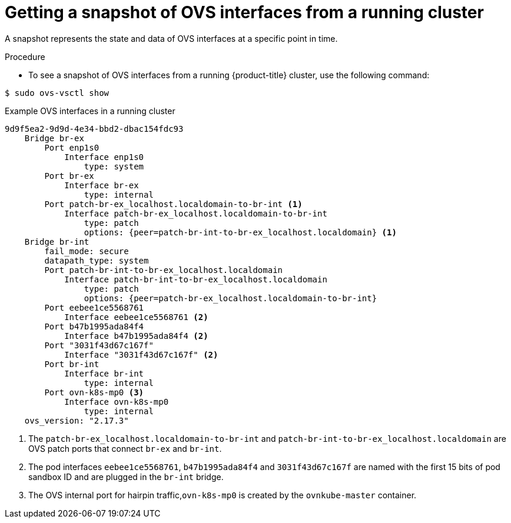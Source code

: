 // Module included in the following assemblies:
//
// * microshift_networking/microshift-networking.adoc

:_content-type: PROCEDURE
[id="microshift-OVS-snapshot_{context}"]
= Getting a snapshot of OVS interfaces from a running cluster

A snapshot represents the state and data of OVS interfaces at a specific point in time.

.Procedure

* To see a snapshot of OVS interfaces from a running {product-title} cluster, use the following command:

[source, terminal]
----
$ sudo ovs-vsctl show
----

.Example OVS interfaces in a running cluster
[source, terminal]
----
9d9f5ea2-9d9d-4e34-bbd2-dbac154fdc93
    Bridge br-ex
        Port enp1s0
            Interface enp1s0
                type: system
        Port br-ex
            Interface br-ex
                type: internal
        Port patch-br-ex_localhost.localdomain-to-br-int <1>
            Interface patch-br-ex_localhost.localdomain-to-br-int
                type: patch
                options: {peer=patch-br-int-to-br-ex_localhost.localdomain} <1>
    Bridge br-int
        fail_mode: secure
        datapath_type: system
        Port patch-br-int-to-br-ex_localhost.localdomain
            Interface patch-br-int-to-br-ex_localhost.localdomain
                type: patch
                options: {peer=patch-br-ex_localhost.localdomain-to-br-int}
        Port eebee1ce5568761
            Interface eebee1ce5568761 <2>
        Port b47b1995ada84f4
            Interface b47b1995ada84f4 <2>
        Port "3031f43d67c167f"
            Interface "3031f43d67c167f" <2>
        Port br-int
            Interface br-int
                type: internal
        Port ovn-k8s-mp0 <3>
            Interface ovn-k8s-mp0
                type: internal
    ovs_version: "2.17.3"
----
<1> The `patch-br-ex_localhost.localdomain-to-br-int` and `patch-br-int-to-br-ex_localhost.localdomain` are OVS patch ports that connect `br-ex` and `br-int`.
<2> The pod interfaces `eebee1ce5568761`, `b47b1995ada84f4` and `3031f43d67c167f` are named with the first 15 bits of pod sandbox ID and are plugged in the `br-int` bridge.
<3> The OVS internal port for hairpin traffic,`ovn-k8s-mp0` is created by the `ovnkube-master` container.